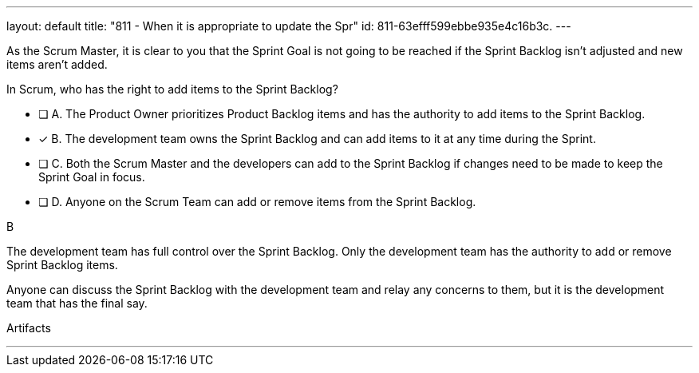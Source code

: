 ---
layout: default 
title: "811 - When it is appropriate to update the Spr"
id: 811-63efff599ebbe935e4c16b3c.
---


[#question]

****

[#query]
--
As the Scrum Master, it is clear to you that the Sprint Goal is not going to be reached if the Sprint Backlog isn't adjusted and new items aren't added. 

In Scrum, who has the right to add items to the Sprint Backlog?
--

[#list]
--
* [ ] A. The Product Owner prioritizes Product Backlog items and has the authority to add items to the Sprint Backlog.
* [*] B. The development team owns the Sprint Backlog and can add items to it at any time during the Sprint.
* [ ] C. Both the Scrum Master and the developers can add to the Sprint Backlog if  changes need to be made to keep the Sprint Goal in focus.
* [ ] D. Anyone on the Scrum Team can add or remove items from the Sprint Backlog.

--
****

[#answer]
B

[#explanation]
--
The development team has full control over the Sprint Backlog. Only the development team has the authority to add or remove Sprint Backlog items.

Anyone can discuss the Sprint Backlog with the development team and relay any concerns to them, but it is the development team that has the final say.
--

[#ka]
Artifacts

'''

